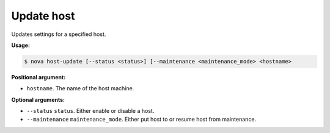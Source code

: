 .. _nc-update-host:

Update host 
^^^^^^^^^^^^^^^^^^^^^^^^^^^^^^^^^^^^^^^^^^^^^^^^^^^^^^^^^^^^^^^^^^^^^^^^^^^^^^^^

Updates settings for a specified host.

**Usage:**

.. code::  

    $ nova host-update [--status <status>] [--maintenance <maintenance_mode> <hostname>

**Positional argument:**

-  ``hostname``. The name of the host machine.

**Optional arguments:**

-  ``--status`` ``status``. Either enable or disable a host.

-  ``--maintenance`` ``maintenance_mode``. Either put host to or resume host from 
   maintenance.

